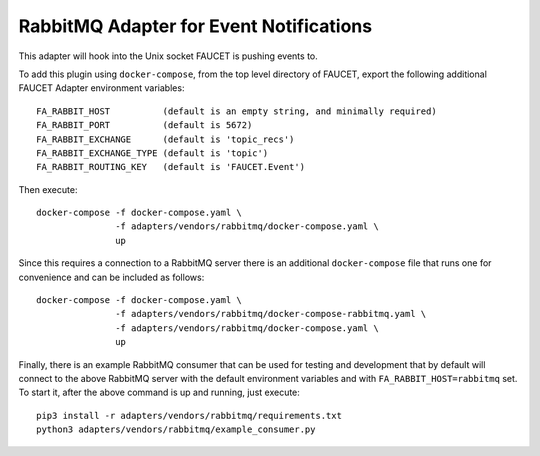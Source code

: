 RabbitMQ Adapter for Event Notifications
========================================

This adapter will hook into the Unix socket FAUCET is pushing events to.

To add this plugin using ``docker-compose``, from the top level
directory of FAUCET, export the following additional FAUCET Adapter
environment variables:

::

    FA_RABBIT_HOST          (default is an empty string, and minimally required)
    FA_RABBIT_PORT          (default is 5672)
    FA_RABBIT_EXCHANGE      (default is 'topic_recs')
    FA_RABBIT_EXCHANGE_TYPE (default is 'topic')
    FA_RABBIT_ROUTING_KEY   (default is 'FAUCET.Event')

Then execute:

::

    docker-compose -f docker-compose.yaml \
                   -f adapters/vendors/rabbitmq/docker-compose.yaml \
                   up

Since this requires a connection to a RabbitMQ server there is an
additional ``docker-compose`` file that runs one for convenience and can be
included as follows:

::

    docker-compose -f docker-compose.yaml \
                   -f adapters/vendors/rabbitmq/docker-compose-rabbitmq.yaml \
                   -f adapters/vendors/rabbitmq/docker-compose.yaml \
                   up

Finally, there is an example RabbitMQ consumer that can be used for
testing and development that by default will connect to the above
RabbitMQ server with the default environment variables and with
``FA_RABBIT_HOST=rabbitmq`` set. To start it, after the above command is
up and running, just execute:

::

    pip3 install -r adapters/vendors/rabbitmq/requirements.txt
    python3 adapters/vendors/rabbitmq/example_consumer.py
